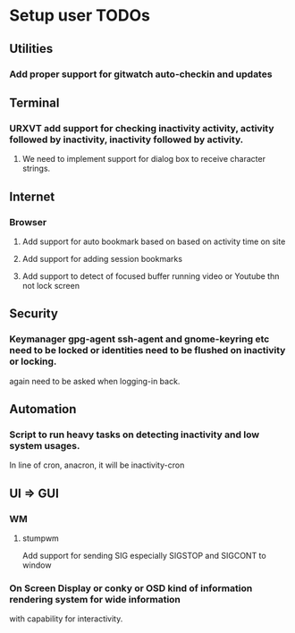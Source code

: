 
* Setup user TODOs
** Utilities
*** Add proper support for gitwatch auto-checkin and updates
** Terminal
*** URXVT add support for checking inactivity activity, activity followed by inactivity, inactivity followed by activity.
**** We need to implement support for dialog box to receive character strings.
** Internet
*** Browser
**** Add support for auto bookmark based on based on activity time on site

**** Add support for adding session bookmarks
**** Add support to detect of focused buffer running video or Youtube thn not lock screen
** Security
*** Keymanager gpg-agent ssh-agent and gnome-keyring etc need to be locked or identities need to be flushed on inactivity or locking.
    again need to be asked when logging-in back.
** Automation
*** Script to run heavy tasks on detecting inactivity and low system usages.
    In line of cron, anacron, it will be inactivity-cron
** UI => GUI
*** WM
**** stumpwm
     Add support for sending SIG especially SIGSTOP and SIGCONT to window
*** On Screen Display or conky or OSD kind of information rendering system for wide information
    with capability for interactivity.
